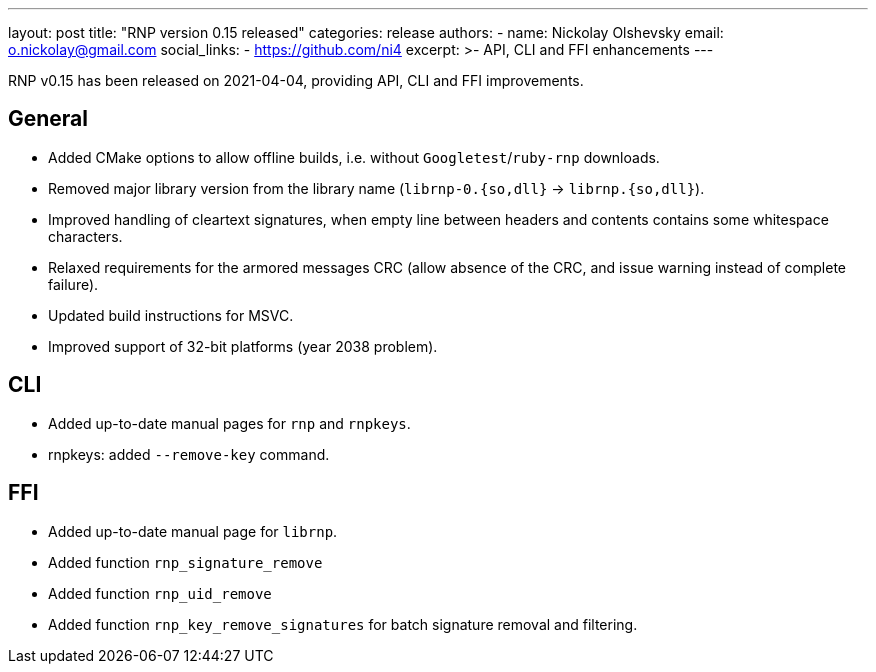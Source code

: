 ---
layout: post
title: "RNP version 0.15 released"
categories: release
authors:
  - name: Nickolay Olshevsky
    email: o.nickolay@gmail.com
    social_links:
      - https://github.com/ni4
excerpt: >-
  API, CLI and FFI enhancements
---

RNP v0.15 has been released on 2021-04-04, providing API, CLI and FFI improvements.


== General

* Added CMake options to allow offline builds, i.e. without `Googletest`/`ruby-rnp` downloads.
* Removed major library version from the library name (`librnp-0.{so,dll}` -> `librnp.{so,dll}`).
* Improved handling of cleartext signatures, when empty line between headers and contents contains some whitespace characters.
* Relaxed requirements for the armored messages CRC (allow absence of the CRC, and issue warning instead of complete failure).
* Updated build instructions for MSVC.
* Improved support of 32-bit platforms (year 2038 problem).

== CLI

* Added up-to-date manual pages for `rnp` and `rnpkeys`.
* rnpkeys: added `--remove-key` command.


== FFI

* Added up-to-date manual page for `librnp`.
* Added function `rnp_signature_remove`
* Added function `rnp_uid_remove`
* Added function `rnp_key_remove_signatures` for batch signature removal and filtering.

